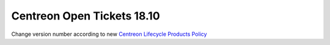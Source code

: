 ###########################
Centreon Open Tickets 18.10
###########################

Change version number according to new
`Centreon Lifecycle Products Policy <https://documentation.centreon.com/docs/centreon/en/latest/life_cycle.html>`_

